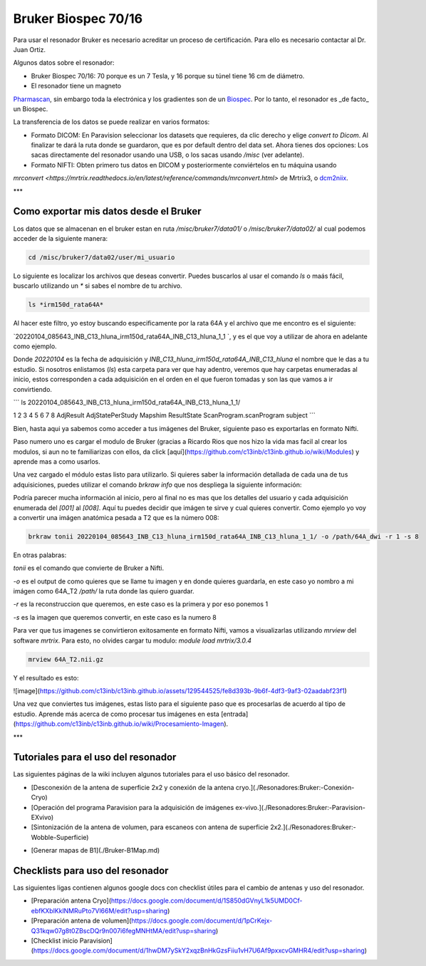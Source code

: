 Bruker Biospec 70/16
====================

Para usar el resonador Bruker es necesario acreditar un proceso de certificación. Para ello es necesario contactar al Dr. Juan Ortiz.


Algunos datos sobre el resonador:

* Bruker Biospec 70/16: 70 porque es un 7 Tesla, y 16 porque su túnel tiene 16 cm de diámetro.
* El resonador tiene un magneto  
`Pharmascan <https://www.bruker.com/products/mr/preclinical-mri/pharmascan/overview.html?gclid=EAIaIQobChMIo-bPoJCW4QIVx7jACh3UYAvBEAAYASAAEgIKrfD_BwE>`_, 
sin 
embargo toda la electrónica y los gradientes son de un 
`Biospec <https://www.bruker.com/products/mr/preclinical-mri/biospec/overview.html?gclid=EAIaIQobChMIrY6ZtpCW4QIVhIbACh3L_wZLEAAYASAAEgJdofD_BwE>`_. Por lo 
tanto, el resonador es _de facto_ un Biospec.


La transferencia de los datos se puede realizar en varios formatos:

* Formato DICOM: En Paravision seleccionar los datasets que requieres, da clic derecho y elige `convert to Dicom`. Al finalizar te dará la ruta donde se guardaron, que es por default dentro del data set. Ahora tienes dos opciones: Los sacas directamente del resonador usando una USB, o los sacas usando `/misc` (ver adelante).

* Formato NIFTI: Obten primero tus datos en DICOM  y posteriormente conviértelos en tu máquina usando 
`mrconvert <https://mrtrix.readthedocs.io/en/latest/reference/commands/mrconvert.html>` de Mrtrix3, o `dcm2niix <https://github.com/rordenlab/dcm2niix>`_.


***

Como exportar mis datos desde el Bruker
---------------------------------------

Los datos que se almacenan en el bruker estan en ruta `/misc/bruker7/data01/` o `/misc/bruker7/data02/` al cual podemos acceder de la siguiente manera: 

.. code:: Bash

   cd /misc/bruker7/data02/user/mi_usuario

Lo siguiente es localizar los archivos que deseas convertir. Puedes buscarlos al usar el comando `ls` o maás fácil, buscarlo utilizando un `*` si sabes el nombre de tu archivo. 

.. code:: Bash
 
   ls *irm150d_rata64A*

Al hacer este filtro, yo estoy buscando especificamente por la rata 64A y el archivo que me encontro es el siguiente: 

`20220104_085643_INB_C13_hluna_irm150d_rata64A_INB_C13_hluna_1_1 `, y es el que voy a utilizar de ahora en adelante como ejemplo.

Donde `20220104` es la fecha de adquisición y `INB_C13_hluna_irm150d_rata64A_INB_C13_hluna` el nombre que le das a tu estudio. Si nosotros enlistamos (`ls`) esta carpeta para ver que hay adentro, veremos que hay carpetas enumeradas al inicio, estos corresponden a cada adquisición en el orden en el que fueron tomadas y son las que vamos a ir convirtiendo.


```
ls 20220104_085643_INB_C13_hluna_irm150d_rata64A_INB_C13_hluna_1_1/

1  2  3  4  5  6  7  8  AdjResult  AdjStatePerStudy  Mapshim  ResultState  ScanProgram.scanProgram  subject
```

Bien, hasta aqui ya sabemos como acceder a tus imágenes del Bruker, siguiente paso es exportarlas en formato Nifti.

Paso numero uno es cargar el modulo de Bruker (gracias a Ricardo Rios que nos hizo la vida mas facil al crear los modulos, si aun no te familiarizas con ellos, da click [aquí](https://github.com/c13inb/c13inb.github.io/wiki/Modules) y aprende mas a como usarlos.


.. code: Bash

   module load brkraw/0.3.11

Una vez cargado el módulo estas listo para utilizarlo. Si quieres saber la información detallada de cada una de tus adquisiciones, puedes utilizar el comando `brkraw info` que nos despliega la siguiente información:

.. code: Bash

   brkraw info 20220104_085643_INB_C13_hluna_irm150d_rata64A_INB_C13_hluna_1_1/


.. code: Bash

   Paravision 7.0.0
   ----------------
   UserAccount:    conchalab 
   Date:           2022-01-04
   Researcher:     rata64A
   Subject ID:     INB_C13_hluna_irm150d_rata64A
   Session ID:     INB_C13_hluna_irm150d_rata64A
   Study ID:       1
   Date of Birth:  07 Aug 2021
   Sex:            male
   Weight:         0.433 kg
   Subject Type:   Quadruped
   Position:       Prone           Entry:  HeadFirst

   [ScanID]        Sequence::Protocol::[Parameters]
   [001]   Bruker:FLASH::1_Localizer::1_Localizer (E1)
        [ TR: 100 ms, TE: 2.50 ms, pixelBW: 159.22 Hz, FlipAngle: 30 degree]
    [01] dim: 2D, matrix_size: 256 x 256 x 3, fov_size: 50 x 50 (unit:mm)
         spatial_resol: 0.195 x 0.195 x 2.000 (unit:mm), temporal_resol: 12800.000 (unit:msec)
   [002]   Bruker:FLASH::1_Localizer::1_Localizer (E2)
        [ TR: 100 ms, TE: 2.50 ms, pixelBW: 159.22 Hz, FlipAngle: 30 degree]
    [01] dim: 2D, matrix_size: 256 x 256 x 3, fov_size: 50 x 50 (unit:mm)
         spatial_resol: 0.195 x 0.195 x 2.000 (unit:mm), temporal_resol: 12800.000 (unit:msec)
   [003]   Bruker:FLASH::1_Localizer::1_Localizer (E3)
        [ TR: 100 ms, TE: 2.50 ms, pixelBW: 159.22 Hz, FlipAngle: 30 degree]
    [01] dim: 2D, matrix_size: 256 x 256 x 3, fov_size: 50 x 50 (unit:mm)
         spatial_resol: 0.195 x 0.195 x 2.000 (unit:mm), temporal_resol: 12800.000 (unit:msec)
   [004]   Bruker:FLASH::T1_FLASH::T1_FLASH (E4)
        [ TR: 201.57 ms, TE: 3.50 ms, pixelBW: 98.64 Hz, FlipAngle: 30 degree]
    [01] dim: 2D, matrix_size: 384 x 384 x 13, fov_size: 25.6 x 25.6 (unit:mm)
         spatial_resol: 0.067 x 0.067 x 1.100 (unit:mm), temporal_resol: 309614.466 (unit:msec)
   [005]   Bruker:FieldMap::B0Map-ADJ_B0MAP::T1_FLASH
        [ TR: 20 ms, TE: 0 ms, pixelBW: 1860.12 Hz, FlipAngle: 30 degree]
    [01] dim: 3D, matrix_size: 64 x 64 x 64, fov_size: 45 x 45 x 45 (unit:mm)
         spatial_resol: 0.703 x 0.703 x 0.703 (unit:mm), temporal_resol: 81920.000 (unit:msec)
   [006]   Bruker:DtiEpi::DTI_EPI_30dir::DWIzoom (E6)
        [ TR: 2000 ms, TE: 22.86 ms, pixelBW: 2289.38 Hz, FlipAngle: 90 degree]
    [01] dim: 2D, matrix_size: 126 x 86 x 25 x 285, fov_size: 22 x 15 (unit:mm)
         spatial_resol: 0.175 x 0.174 x 1.250 (unit:mm), temporal_resol: 4000.000 (unit:msec)
    [02] dim: 2D, matrix_size: 126 x 86 x 22 x 25, fov_size: 22 x 15 (unit:mm)
         spatial_resol: 0.175 x 0.174 x 0.006 (unit:mm), temporal_resol: 0.000 (unit:msec)
   [007]   Bruker:DtiEpi::DTI_EPI_30dir::DWI-IVIM-zoom(E11) (E7)
        [ TR: 2000 ms, TE: 22.86 ms, pixelBW: 2289.38 Hz, FlipAngle: 90 degree]
    [01] dim: 2D, matrix_size: 126 x 86 x 25 x 63, fov_size: 22 x 15 (unit:mm)
         spatial_resol: 0.175 x 0.174 x 1.250 (unit:mm), temporal_resol: 4000.000 (unit:msec)
    [02] dim: 2D, matrix_size: 126 x 86 x 22 x 25, fov_size: 22 x 15 (unit:mm)
         spatial_resol: 0.175 x 0.174 x 0.006 (unit:mm), temporal_resol: 0.000 (unit:msec)
   [008]   Bruker:RARE::T2_TurboRARE::T2_TurboRARE (E8)
        [ TR: 4212.78 ms, TE: 33 ms, pixelBW: 140.85 Hz, FlipAngle: 141.72 degree]
    [01] dim: 2D, matrix_size: 256 x 256 x 26, fov_size: 30 x 30 (unit:mm)
         spatial_resol: 0.117 x 0.117 x 1.200 (unit:mm), temporal_resol: 269617.981 (unit:msec)


Podría parecer mucha información al inicio, pero al final no es mas que los detalles del usuario y cada adquisición enumerada del `[001]` al `[008]`. Aquí tu puedes decidir que imágen te sirve y cual quieres convertir. Como ejemplo yo voy a convertir una imágen anatómica pesada a T2 que es la número 008:

.. code:: Bash

   brkraw tonii 20220104_085643_INB_C13_hluna_irm150d_rata64A_INB_C13_hluna_1_1/ -o /path/64A_dwi -r 1 -s 8

En otras palabras:

`tonii` es el comando que convierte de Bruker a Nifti.

`-o` es el output de como quieres que se llame tu imagen y en donde quieres guardarla, en este caso yo nombro a mi imágen como 64A_T2 `/path/` la ruta donde las quiero guardar.

`-r` es la reconstruccion que queremos, en este caso es la primera y por eso ponemos 1

`-s` es la imagen que queremos convertir, en este caso es la numero 8 


Para ver que tus imagenes se convirtieron exitosamente en formato Nifti, vamos a visualizarlas utilizando `mrview` del software `mrtrix`. Para esto, no olvides cargar tu modulo: `module load mrtrix/3.0.4`

.. code:: Bash 

   mrview 64A_T2.nii.gz

Y el resultado es esto:

![image](https://github.com/c13inb/c13inb.github.io/assets/129544525/fe8d393b-9b6f-4df3-9af3-02aadabf23f1)

Una vez que conviertes tus imágenes, estas listo para el siguiente paso que es procesarlas de acuerdo al tipo de estudio. Aprende más acerca de como procesar tus imágenes en esta [entrada](https://github.com/c13inb/c13inb.github.io/wiki/Procesamiento-Imagen). 


***

Tutoriales para el uso del resonador
------------------------------------

Las siguientes páginas de la wiki incluyen algunos tutoriales para el uso básico del resonador.

* [Desconexión de la antena de superficie 2x2 y conexión de la antena cryo.](./Resonadores:Bruker:-Conexión-Cryo)
* [Operación del programa Paravision para la adquisición de imágenes ex-vivo.](./Resonadores:Bruker:-Paravision-EXvivo)
* [Sintonización de la antena de volumen, para escaneos con antena de superficie 2x2.](./Resonadores:Bruker:-Wobble-Superficie)
+ [Generar mapas de B1](./Bruker-B1Map.md)

Checklists para uso del resonador
---------------------------------

Las siguientes ligas contienen algunos google docs con checklist útiles para el cambio de antenas y uso del resonador.

* [Preparación antena Cryo](https://docs.google.com/document/d/1S850dGVnyL1k5UMD0Cf-ebfKXblKklNMRuPto7Vl66M/edit?usp=sharing)
* [Preparación antena de volumen](https://docs.google.com/document/d/1pCrKejx-Q31kqw07g8t0ZBscDQr9n007i6fegMNHtMA/edit?usp=sharing)
* [Checklist inicio Paravision](https://docs.google.com/document/d/1hwDM7ySkY2xqzBnHkGzsFiiu1vH7U6Af9pxxcvGMHR4/edit?usp=sharing)
